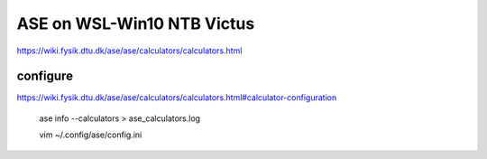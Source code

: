 ASE on WSL-Win10 NTB Victus
============================

https://wiki.fysik.dtu.dk/ase/ase/calculators/calculators.html

configure
~~~~~~~~~
https://wiki.fysik.dtu.dk/ase/ase/calculators/calculators.html#calculator-configuration


 ase info --calculators > ase_calculators.log

 vim ~/.config/ase/config.ini


